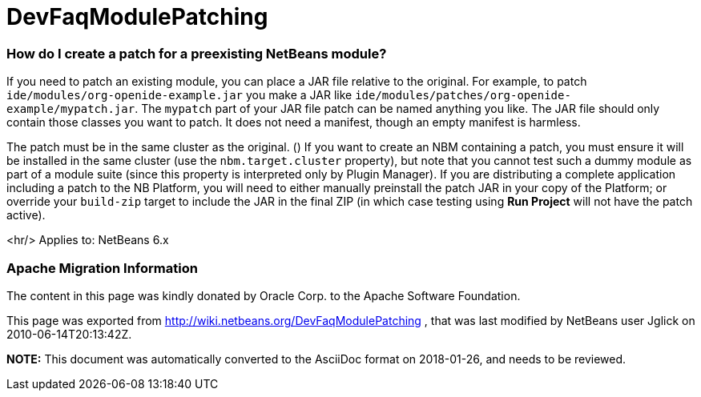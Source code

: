 // 
//     Licensed to the Apache Software Foundation (ASF) under one
//     or more contributor license agreements.  See the NOTICE file
//     distributed with this work for additional information
//     regarding copyright ownership.  The ASF licenses this file
//     to you under the Apache License, Version 2.0 (the
//     "License"); you may not use this file except in compliance
//     with the License.  You may obtain a copy of the License at
// 
//       http://www.apache.org/licenses/LICENSE-2.0
// 
//     Unless required by applicable law or agreed to in writing,
//     software distributed under the License is distributed on an
//     "AS IS" BASIS, WITHOUT WARRANTIES OR CONDITIONS OF ANY
//     KIND, either express or implied.  See the License for the
//     specific language governing permissions and limitations
//     under the License.
//

= DevFaqModulePatching
:jbake-type: wiki
:jbake-tags: wiki, devfaq, needsreview
:jbake-status: published

=== How do I create a patch for a preexisting NetBeans module?

If you need to patch an existing module, you can place a JAR file relative to the original.
For example, to patch `ide/modules/org-openide-example.jar`
you make a JAR like `ide/modules/patches/org-openide-example/mypatch.jar`.
The `mypatch` part of your JAR file patch can be named anything you like.
The JAR file should only contain those classes you want to patch.
It does not need a manifest, though an empty manifest is harmless.

The patch must be in the same cluster as the original. ()
If you want to create an NBM containing a patch,
you must ensure it will be installed in the same cluster
(use the `nbm.target.cluster` property),
but note that you cannot test such a dummy module as part of a module suite
(since this property is interpreted only by Plugin Manager).
If you are distributing a complete application including a patch to the NB Platform,
you will need to either manually preinstall the patch JAR in your copy of the Platform;
or override your `build-zip` target to include the JAR in the final ZIP
(in which case testing using *Run Project* will not have the patch active).

<hr/>
Applies to: NetBeans 6.x

=== Apache Migration Information

The content in this page was kindly donated by Oracle Corp. to the
Apache Software Foundation.

This page was exported from link:http://wiki.netbeans.org/DevFaqModulePatching[http://wiki.netbeans.org/DevFaqModulePatching] , 
that was last modified by NetBeans user Jglick 
on 2010-06-14T20:13:42Z.


*NOTE:* This document was automatically converted to the AsciiDoc format on 2018-01-26, and needs to be reviewed.
